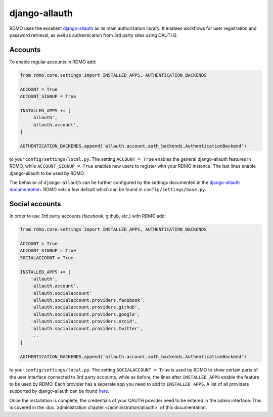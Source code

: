 django-allauth
~~~~~~~~~~~~~~

RDMO uses the excellent `django-allauth <http://www.intenct.nl/projects/django-allauth>`_ as its main authorization library. It enables workflows for user registration and password retrieval, as well as authentication from 3rd party sites using OAUTH2.

Accounts
````````

To enable regular accounts in RDMO add:

.. code:: python

    from rdmo.core.settings import INSTALLED_APPS, AUTHENTICATION_BACKENDS

    ACCOUNT = True
    ACCOUNT_SIGNUP = True

    INSTALLED_APPS += [
        'allauth',
        'allauth.account',
    ]

    AUTHENTICATION_BACKENDS.append('allauth.account.auth_backends.AuthenticationBackend')

to your ``config/settings/local.py``. The setting ``ACCOUNT = True`` enables the general django-allauth features in RDMO, while ``ACCOUNT_SIGNUP = True`` enables new users to register with your RDMO instance. The last lines enable django-allauth to be used by RDMO.

The behavior of ``django-allauth`` can be further configured by the settings documented in the `django-allauth documentation <http://django-allauth.readthedocs.io/en/latest/configuration.html>`_. RDMO sets a few default which can be found in ``config/settings/base.py``.


Social accounts
```````````````

In order to use 3rd party accounts (facebook, github, etc.) with RDMO add:

.. code:: python

    from rdmo.core.settings import INSTALLED_APPS, AUTHENTICATION_BACKENDS

    ACCOUNT = True
    ACCOUNT_SIGNUP = True
    SOCIALACCOUNT = True

    INSTALLED_APPS += [
        'allauth',
        'allauth.account',
        'allauth.socialaccount'
        'allauth.socialaccount.providers.facebook',
        'allauth.socialaccount.providers.github',
        'allauth.socialaccount.providers.google',
        'allauth.socialaccount.providers.orcid',
        'allauth.socialaccount.providers.twitter',
        ...
    ]

    AUTHENTICATION_BACKENDS.append('allauth.account.auth_backends.AuthenticationBackend')

to your ``config/settings/local.py``. The setting ``SOCIALACCOUNT = True`` is used by RDMO to show certain parts of the user interface connected to 3rd party accounts, while as before, the lines after ``INSTALLED_APPS`` enable the feature to be used by RDMO. Each provider has a seperate app you need to add to ``INSTALLED_APPS``. A list of all providers supported by django-allauth can be found `here <http://django-allauth.readthedocs.io/en/latest/providers.html>`_.

Once the installation is complete, the credentials of your OAUTH provider need to be entered in the admin interface. This is covered in the :doc:`administration chapter </administration/allauth>` of this documentation.
